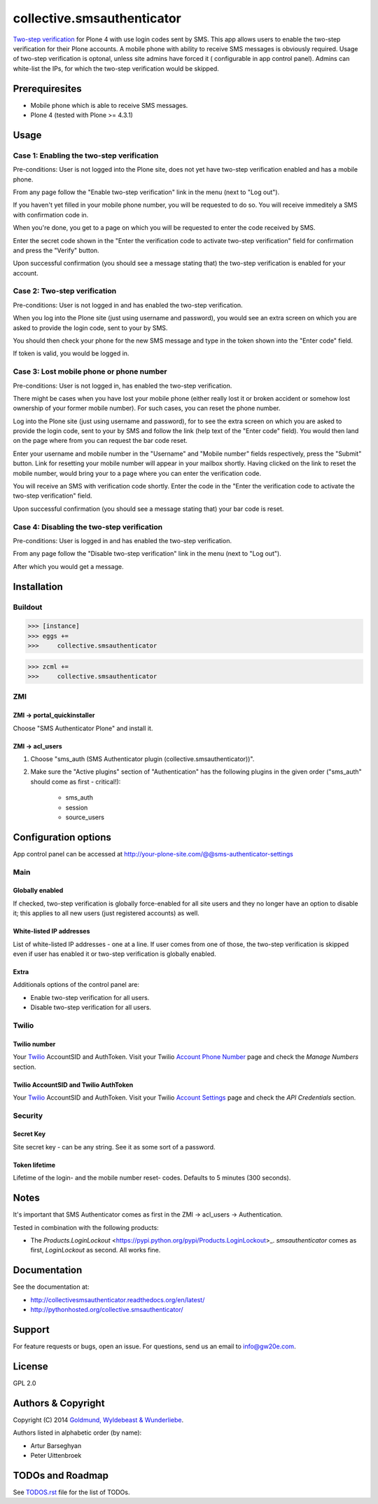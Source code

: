 ================================================
collective.smsauthenticator
================================================
`Two-step verification <http://en.wikipedia.org/wiki/Two-step_verification>`_ for Plone 4
with use login codes sent by SMS. This app allows users to enable the two-step verification
for their Plone accounts. A mobile phone with ability to receive SMS messages is obviously
required. Usage of two-step verification is optonal, unless site admins have forced it (
configurable in app control panel). Admins can white-list the IPs, for which the two-step
verification would be skipped.

Prerequiresites
================================================
- Mobile phone which is able to receive SMS messages.
- Plone 4 (tested with Plone >= 4.3.1)

Usage
================================================
Case 1: Enabling the two-step verification
------------------------------------------------
Pre-conditions: User is not logged into the Plone site, does not yet have two-step
verification enabled and has a mobile phone.

From any page follow the "Enable two-step verification" link in the menu (next to "Log out").

.. image:: _static/01_menu_enable.png
    :align: center

If you haven't yet filled in your mobile phone number, you will be requested to do so. You will
receive immeditely a SMS with confirmation code in.

.. image:: _static/02_setup_mobile_number.png
    :align: center

When you're done, you get to a page on which you will be requested to enter the code received
by SMS.

.. image:: _static/03_confirm_mobile_number_and_complete_two_step_verification_setup.png
    :align: center

Enter the secret code shown in the "Enter the verification code to activate two-step verification"
field for confirmation and press the "Verify" button.

Upon successful confirmation (you should see a message stating that) the two-step
verification is enabled for your account.

.. image:: _static/04_enable_two_step_verification_confirmation_message.png
    :align: center

Case 2: Two-step verification
------------------------------------------------
Pre-conditions: User is not logged in and has enabled the two-step verification.

When you log into the Plone site (just using username and password), you would see an extra
screen on which you are asked to provide the login code, sent to your by SMS.

.. image:: _static/05_login_code_form.png
    :align: center

You should then check your phone for the new SMS message and type in the token shown into
the "Enter code" field.

If token is valid, you would be logged in.

Case 3: Lost mobile phone or phone number
------------------------------------------------
Pre-conditions: User is not logged in, has enabled the two-step verification.

There might be cases when you have lost your mobile phone (either really lost it or broken
accident or somehow lost ownership of your former mobile number). For such cases, you can reset
the phone number.

Log into the Plone site (just using username and password), for to see the extra
screen on which you are asked to provide the login code, sent to your by SMS
and follow the link (help text of the "Enter code" field). You would then land on the page
where from you can request the bar code reset.

Enter your username and mobile number in the "Username" and "Mobile number" fields respectively,
press the "Submit" button. Link for resetting your mobile number will appear in your mailbox shortly.
Having clicked on the link to reset the mobile number, would bring your to a page where you can
enter the verification code.

.. image:: _static/06_request_to_reset_mobile_number.png
    :align: center

You will receive an SMS with verification code shortly. Enter the code in the "Enter the verification
code to activate the two-step verification" field.


.. image:: _static/07_confirm_mobile_number_reset.png
    :align: center

Upon successful confirmation (you should see a message stating that) your bar code is reset.

.. image:: _static/08_mobile_number_reset_confirmation_message.png
    :align: center

Case 4: Disabling the two-step verification
------------------------------------------------
Pre-conditions: User is logged in and has enabled the two-step verification.

From any page follow the "Disable two-step verification" link in the menu (next to "Log out").

.. image:: _static/09_menu_disable.png
    :align: center

After which you would get a message.

.. image:: _static/10_disable_two_step_verification_confirmation_message.png
    :align: center

Installation
================================================
Buildout
------------------------------------------------
>>> [instance]
>>> eggs +=
>>>     collective.smsauthenticator

>>> zcml +=
>>>     collective.smsauthenticator

ZMI
------------------------------------------------
ZMI -> portal_quickinstaller
~~~~~~~~~~~~~~~~~~~~~~~~~~~~~~~~~~~~~~~~~~~~~~~~
Choose "SMS Authenticator Plone" and install it.

ZMI -> acl_users
~~~~~~~~~~~~~~~~~~~~~~~~~~~~~~~~~~~~~~~~~~~~~~~~
1. Choose "sms_auth (SMS Authenticator plugin (collective.smsauthenticator))".

2. Make sure the "Active plugins" section of "Authentication" has the following plugins in 
   the given order ("sms_auth" should come as first - critical!):

    - sms_auth
    - session
    - source_users

Configuration options
================================================
App control panel can be accessed at
http://your-plone-site.com/@@sms-authenticator-settings

Main
------------------------------------------------

.. image:: _static/11_control_panel_tab_main.png
    :align: center

Globally enabled
~~~~~~~~~~~~~~~~~~~~~~~~~~~~~~~~~~~~~~~~~~~~~~~~
If checked, two-step verification is globally force-enabled for all site users and they no
longer have an option to disable it; this applies to all new users (just registered accounts)
as well.

White-listed IP addresses
~~~~~~~~~~~~~~~~~~~~~~~~~~~~~~~~~~~~~~~~~~~~~~~~
List of white-listed IP addresses - one at a line. If user comes from one of those,
the two-step verification is skipped even if user has enabled it or two-step verification
is globally enabled.

Extra
~~~~~~~~~~~~~~~~~~~~~~~~~~~~~~~~~~~~~~~~~~~~~~~~
Additionals options of the control panel are:

- Enable two-step verification for all users.
- Disable two-step verification for all users.

Twilio
------------------------------------------------

.. image:: _static/12_control_panel_tab_twilio.png
    :align: center

Twilio number
~~~~~~~~~~~~~~~~~~~~~~~~~~~~~~~~~~~~~~~~~~~~~~~~
Your `Twilio <https://www.twilio.com/>`_ AccountSID and AuthToken. Visit your Twilio
`Account Phone Number <https://www.twilio.com/user/account/phone-numbers/incoming>`_
page and check the `Manage Numbers` section.

Twilio AccountSID and Twilio AuthToken
~~~~~~~~~~~~~~~~~~~~~~~~~~~~~~~~~~~~~~~~~~~~~~~~
Your `Twilio <https://www.twilio.com/>`_ AccountSID and AuthToken. Visit your Twilio
`Account Settings <https://www.twilio.com/user/account/settings>`_ page and check the
`API Credentials` section.

Security
------------------------------------------------

.. image:: _static/13_control_panel_tab_security.png
    :align: center

Secret Key
~~~~~~~~~~~~~~~~~~~~~~~~~~~~~~~~~~~~~~~~~~~~~~~~
Site secret key - can be any string. See it as some sort of a password.

Token lifetime
~~~~~~~~~~~~~~~~~~~~~~~~~~~~~~~~~~~~~~~~~~~~~~~~
Lifetime of the login- and the mobile number reset- codes. Defaults to 5 minutes (300 seconds).

Notes
================================================
It's important that SMS Authenticator comes as first in the ZMI -> acl_users -> Authentication.

Tested in combination with the following products:

- The `Products.LoginLockout` <https://pypi.python.org/pypi/Products.LoginLockout>_. 
  `smsauthenticator` comes as first, `LoginLockout` as second. All works fine.

Documentation
================================================
See the documentation at:

- http://collectivesmsauthenticator.readthedocs.org/en/latest/
- http://pythonhosted.org/collective.smsauthenticator/

Support
================================================
For feature requests or bugs, open an issue. For questions, send us an email to info@gw20e.com.

License
================================================
GPL 2.0

Authors & Copyright
================================================
Copyright (C) 2014 `Goldmund, Wyldebeast & Wunderliebe <http://www.goldmund-wyldebeast-wunderliebe.nl/>`_.

Authors listed in alphabetic order (by name):

- Artur Barseghyan
- Peter Uittenbroek

TODOs and Roadmap
================================================
See `TODOS.rst <https://raw.github.com/collective/collective.smsauthenticator/master/TODOS.rst>`_
file for the list of TODOs.
